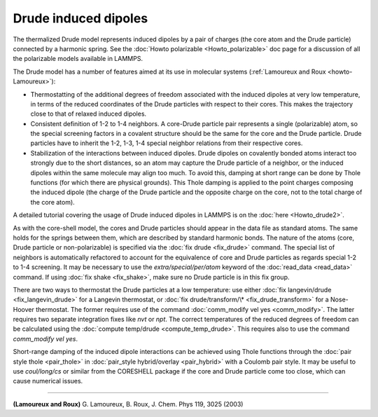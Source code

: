 Drude induced dipoles
=====================

The thermalized Drude model represents induced dipoles by a pair of
charges (the core atom and the Drude particle) connected by a harmonic
spring.  See the :doc:`Howto polarizable <Howto_polarizable>` doc page
for a discussion of all the polarizable models available in LAMMPS.

The Drude model has a number of features aimed at its use in
molecular systems (:ref:`Lamoureux and Roux <howto-Lamoureux>`):

* Thermostatting of the additional degrees of freedom associated with the
  induced dipoles at very low temperature, in terms of the reduced
  coordinates of the Drude particles with respect to their cores. This
  makes the trajectory close to that of relaxed induced dipoles.
* Consistent definition of 1-2 to 1-4 neighbors. A core-Drude particle
  pair represents a single (polarizable) atom, so the special screening
  factors in a covalent structure should be the same for the core and
  the Drude particle.  Drude particles have to inherit the 1-2, 1-3, 1-4
  special neighbor relations from their respective cores.
* Stabilization of the interactions between induced dipoles. Drude
  dipoles on covalently bonded atoms interact too strongly due to the
  short distances, so an atom may capture the Drude particle of a
  neighbor, or the induced dipoles within the same molecule may align
  too much. To avoid this, damping at short range can be done by Thole
  functions (for which there are physical grounds). This Thole damping
  is applied to the point charges composing the induced dipole (the
  charge of the Drude particle and the opposite charge on the core, not
  to the total charge of the core atom).

A detailed tutorial covering the usage of Drude induced dipoles in
LAMMPS is on the :doc:`here <Howto_drude2>`.

As with the core-shell model, the cores and Drude particles should
appear in the data file as standard atoms. The same holds for the
springs between them, which are described by standard harmonic bonds.
The nature of the atoms (core, Drude particle or non-polarizable) is
specified via the :doc:`fix drude <fix_drude>` command.  The special
list of neighbors is automatically refactored to account for the
equivalence of core and Drude particles as regards special 1-2 to 1-4
screening. It may be necessary to use the *extra/special/per/atom*
keyword of the :doc:`read_data <read_data>` command. If using :doc:`fix shake <fix_shake>`, make sure no Drude particle is in this fix
group.

There are two ways to thermostat the Drude particles at a low
temperature: use either :doc:`fix langevin/drude <fix_langevin_drude>`
for a Langevin thermostat, or :doc:`fix drude/transform/\* <fix_drude_transform>` for a Nose-Hoover
thermostat. The former requires use of the command :doc:`comm_modify vel yes <comm_modify>`. The latter requires two separate integration
fixes like *nvt* or *npt*\ . The correct temperatures of the reduced
degrees of freedom can be calculated using the :doc:`compute temp/drude <compute_temp_drude>`. This requires also to use the
command *comm_modify vel yes*.

Short-range damping of the induced dipole interactions can be achieved
using Thole functions through the :doc:`pair style thole <pair_thole>` in :doc:`pair_style hybrid/overlay <pair_hybrid>`
with a Coulomb pair style. It may be useful to use *coul/long/cs* or
similar from the CORESHELL package if the core and Drude particle come
too close, which can cause numerical issues.

----------

.. _howto-Lamoureux:

**(Lamoureux and Roux)** G. Lamoureux, B. Roux, J. Chem. Phys 119, 3025 (2003)
